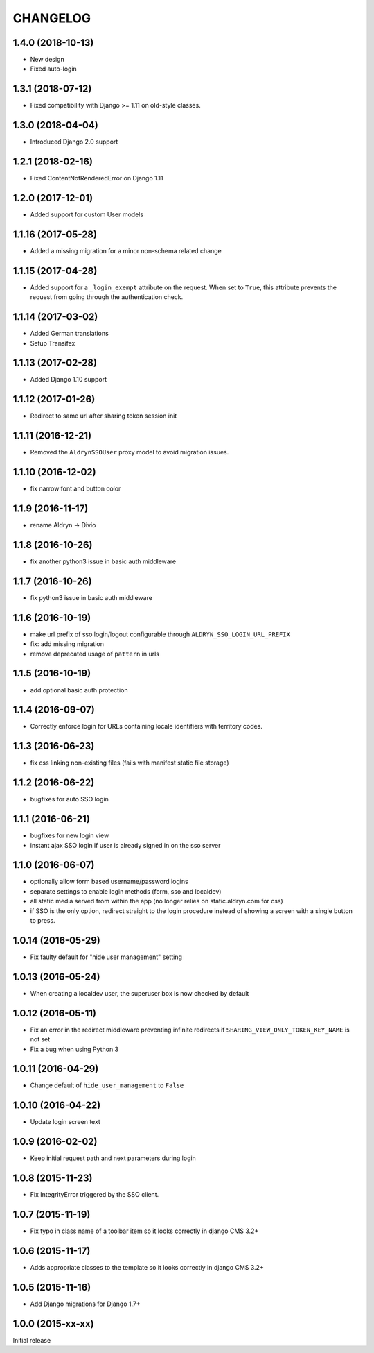 CHANGELOG
=========

1.4.0 (2018-10-13)
------------------

* New design
* Fixed auto-login


1.3.1 (2018-07-12)
-------------------

* Fixed compatibility with Django >= 1.11 on old-style classes.


1.3.0 (2018-04-04)
-------------------

* Introduced Django 2.0 support


1.2.1 (2018-02-16)
-------------------

* Fixed ContentNotRenderedError on Django 1.11


1.2.0 (2017-12-01)
-------------------

* Added support for custom User models


1.1.16 (2017-05-28)
-------------------

* Added a missing migration for a minor non-schema related change


1.1.15 (2017-04-28)
-------------------

* Added support for a ``_login_exempt`` attribute on the request.
  When set to ``True``, this attribute prevents the request from going through
  the authentication check.


1.1.14 (2017-03-02)
-------------------

* Added German translations
* Setup Transifex


1.1.13 (2017-02-28)
-------------------

* Added Django 1.10 support


1.1.12 (2017-01-26)
-------------------

* Redirect to same url after sharing token session init


1.1.11 (2016-12-21)
-------------------

* Removed the ``AldrynSSOUser`` proxy model to avoid migration issues.


1.1.10 (2016-12-02)
-------------------

* fix narrow font and button color


1.1.9 (2016-11-17)
------------------

* rename Aldryn -> Divio


1.1.8 (2016-10-26)
------------------

* fix another python3 issue in basic auth middleware


1.1.7 (2016-10-26)
------------------

* fix python3 issue in basic auth middleware


1.1.6 (2016-10-19)
------------------

* make url prefix of sso login/logout configurable through ``ALDRYN_SSO_LOGIN_URL_PREFIX``
* fix: add missing migration
* remove deprecated usage of ``pattern`` in urls


1.1.5 (2016-10-19)
------------------

* add optional basic auth protection


1.1.4 (2016-09-07)
------------------

* Correctly enforce login for URLs containing locale identifiers with territory codes.


1.1.3 (2016-06-23)
------------------

* fix css linking non-existing files (fails with manifest static file storage)

1.1.2 (2016-06-22)
------------------

* bugfixes for auto SSO login


1.1.1 (2016-06-21)
------------------

* bugfixes for new login view
* instant ajax SSO login if user is already signed in on the sso server


1.1.0 (2016-06-07)
------------------

* optionally allow form based username/password logins
* separate settings to enable login methods (form, sso and localdev)
* all static media served from within the app
  (no longer relies on static.aldryn.com for css)
* if SSO is the only option, redirect straight to the login procedure instead of
  showing a screen with a single button to press.


1.0.14 (2016-05-29)
-------------------

* Fix faulty default for "hide user management" setting


1.0.13 (2016-05-24)
-------------------

* When creating a localdev user, the superuser box is now checked by default


1.0.12 (2016-05-11)
-------------------

* Fix an error in the redirect middleware preventing infinite redirects if ``SHARING_VIEW_ONLY_TOKEN_KEY_NAME`` is not set
* Fix a bug when using Python 3


1.0.11 (2016-04-29)
-------------------

* Change default of ``hide_user_management`` to ``False``


1.0.10 (2016-04-22)
-------------------

* Update login screen text


1.0.9 (2016-02-02)
------------------

* Keep initial request path and next parameters during login


1.0.8 (2015-11-23)
------------------

* Fix IntegrityError triggered by the SSO client.


1.0.7 (2015-11-19)
------------------

* Fix typo in class name of a toolbar item so it looks correctly in django CMS 3.2+


1.0.6 (2015-11-17)
------------------

* Adds appropriate classes to the template so it looks correctly in django CMS 3.2+


1.0.5 (2015-11-16)
------------------

* Add Django migrations for Django 1.7+


1.0.0 (2015-xx-xx)
------------------

Initial release

